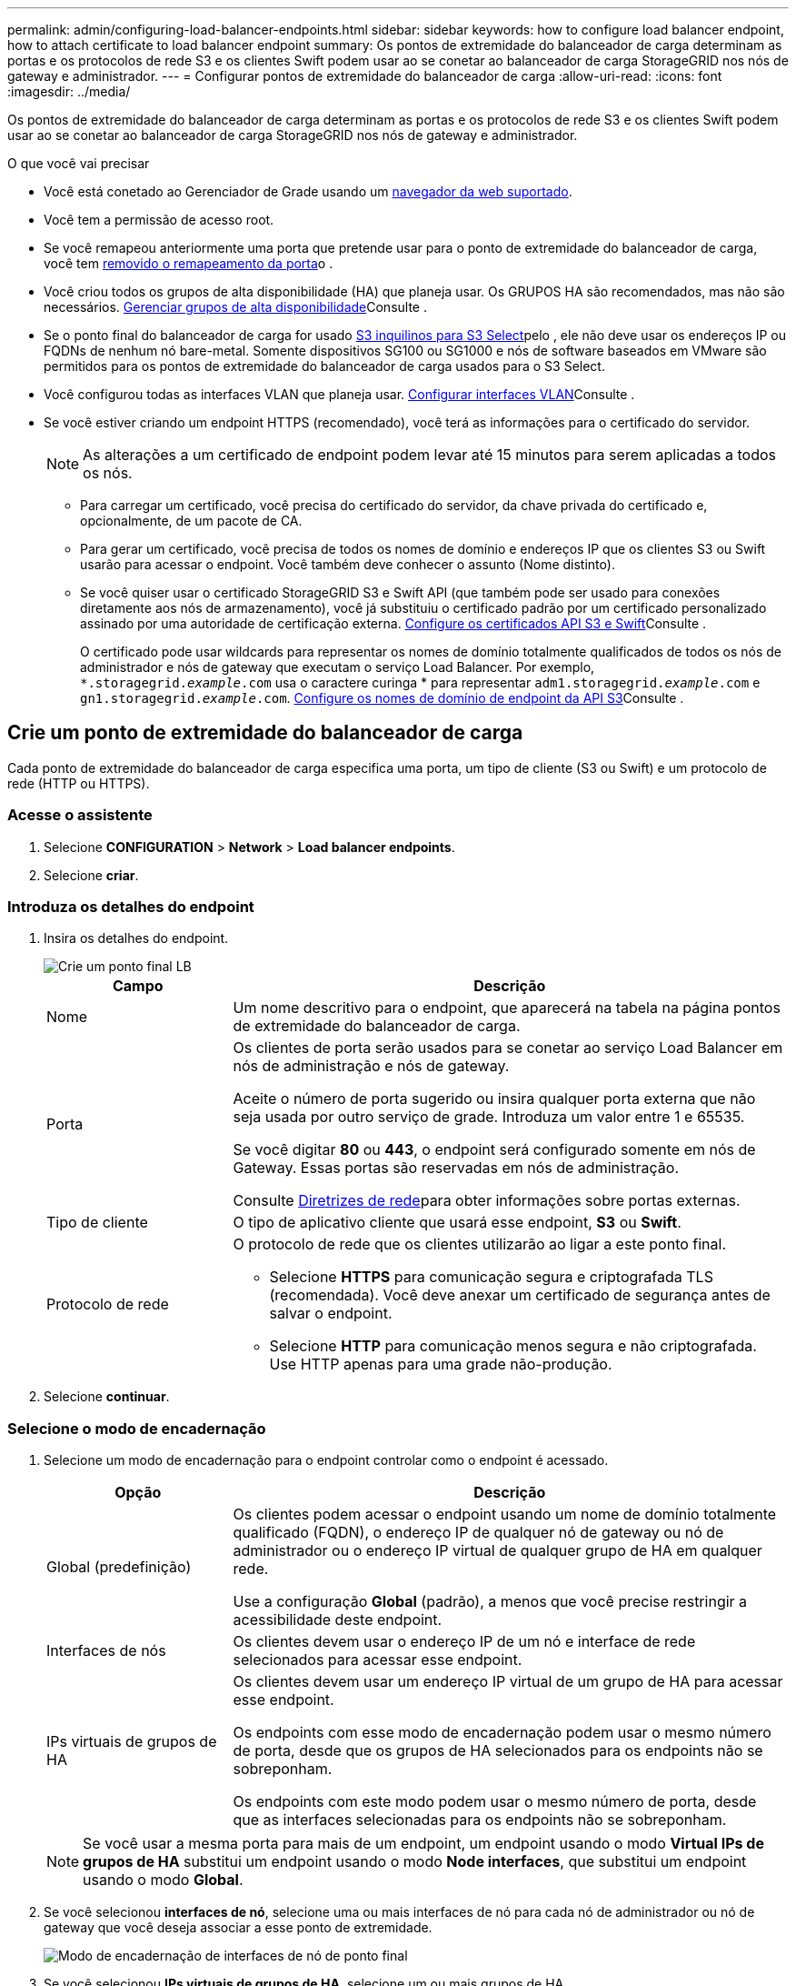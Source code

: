 ---
permalink: admin/configuring-load-balancer-endpoints.html 
sidebar: sidebar 
keywords: how to configure load balancer endpoint, how to attach certificate to load balancer endpoint 
summary: Os pontos de extremidade do balanceador de carga determinam as portas e os protocolos de rede S3 e os clientes Swift podem usar ao se conetar ao balanceador de carga StorageGRID nos nós de gateway e administrador. 
---
= Configurar pontos de extremidade do balanceador de carga
:allow-uri-read: 
:icons: font
:imagesdir: ../media/


[role="lead"]
Os pontos de extremidade do balanceador de carga determinam as portas e os protocolos de rede S3 e os clientes Swift podem usar ao se conetar ao balanceador de carga StorageGRID nos nós de gateway e administrador.

.O que você vai precisar
* Você está conetado ao Gerenciador de Grade usando um xref:../admin/web-browser-requirements.adoc[navegador da web suportado].
* Você tem a permissão de acesso root.
* Se você remapeou anteriormente uma porta que pretende usar para o ponto de extremidade do balanceador de carga, você tem xref:../maintain/removing-port-remaps.adoc[removido o remapeamento da porta]o .
* Você criou todos os grupos de alta disponibilidade (HA) que planeja usar. Os GRUPOS HA são recomendados, mas não são necessários. xref:managing-high-availability-groups.adoc[Gerenciar grupos de alta disponibilidade]Consulte .
* Se o ponto final do balanceador de carga for usado xref:../admin/manage-s3-select-for-tenant-accounts.adoc[S3 inquilinos para S3 Select]pelo , ele não deve usar os endereços IP ou FQDNs de nenhum nó bare-metal. Somente dispositivos SG100 ou SG1000 e nós de software baseados em VMware são permitidos para os pontos de extremidade do balanceador de carga usados para o S3 Select.
* Você configurou todas as interfaces VLAN que planeja usar. xref:configure-vlan-interfaces.adoc[Configurar interfaces VLAN]Consulte .
* Se você estiver criando um endpoint HTTPS (recomendado), você terá as informações para o certificado do servidor.
+

NOTE: As alterações a um certificado de endpoint podem levar até 15 minutos para serem aplicadas a todos os nós.

+
** Para carregar um certificado, você precisa do certificado do servidor, da chave privada do certificado e, opcionalmente, de um pacote de CA.
** Para gerar um certificado, você precisa de todos os nomes de domínio e endereços IP que os clientes S3 ou Swift usarão para acessar o endpoint. Você também deve conhecer o assunto (Nome distinto).
** Se você quiser usar o certificado StorageGRID S3 e Swift API (que também pode ser usado para conexões diretamente aos nós de armazenamento), você já substituiu o certificado padrão por um certificado personalizado assinado por uma autoridade de certificação externa. xref:../admin/configuring-custom-server-certificate-for-storage-node-or-clb.adoc[Configure os certificados API S3 e Swift]Consulte .
+
O certificado pode usar wildcards para representar os nomes de domínio totalmente qualificados de todos os nós de administrador e nós de gateway que executam o serviço Load Balancer. Por exemplo, `*.storagegrid._example_.com` usa o caractere curinga * para representar `adm1.storagegrid._example_.com` e `gn1.storagegrid._example_.com`. xref:configuring-s3-api-endpoint-domain-names.adoc[Configure os nomes de domínio de endpoint da API S3]Consulte .







== Crie um ponto de extremidade do balanceador de carga

Cada ponto de extremidade do balanceador de carga especifica uma porta, um tipo de cliente (S3 ou Swift) e um protocolo de rede (HTTP ou HTTPS).



=== Acesse o assistente

. Selecione *CONFIGURATION* > *Network* > *Load balancer endpoints*.
. Selecione *criar*.




=== Introduza os detalhes do endpoint

. Insira os detalhes do endpoint.
+
image::../media/load_balancer_endpoint_create_http.png[Crie um ponto final LB]

+
[cols="1a,3a"]
|===
| Campo | Descrição 


 a| 
Nome
 a| 
Um nome descritivo para o endpoint, que aparecerá na tabela na página pontos de extremidade do balanceador de carga.



 a| 
Porta
 a| 
Os clientes de porta serão usados para se conetar ao serviço Load Balancer em nós de administração e nós de gateway.

Aceite o número de porta sugerido ou insira qualquer porta externa que não seja usada por outro serviço de grade. Introduza um valor entre 1 e 65535.

Se você digitar *80* ou *443*, o endpoint será configurado somente em nós de Gateway. Essas portas são reservadas em nós de administração.

Consulte xref:../network/index.adoc[Diretrizes de rede]para obter informações sobre portas externas.



 a| 
Tipo de cliente
 a| 
O tipo de aplicativo cliente que usará esse endpoint, *S3* ou *Swift*.



 a| 
Protocolo de rede
 a| 
O protocolo de rede que os clientes utilizarão ao ligar a este ponto final.

** Selecione *HTTPS* para comunicação segura e criptografada TLS (recomendada). Você deve anexar um certificado de segurança antes de salvar o endpoint.
** Selecione *HTTP* para comunicação menos segura e não criptografada. Use HTTP apenas para uma grade não-produção.


|===
. Selecione *continuar*.




=== Selecione o modo de encadernação

. Selecione um modo de encadernação para o endpoint controlar como o endpoint é acessado.
+
[cols="1a,3a"]
|===
| Opção | Descrição 


 a| 
Global (predefinição)
 a| 
Os clientes podem acessar o endpoint usando um nome de domínio totalmente qualificado (FQDN), o endereço IP de qualquer nó de gateway ou nó de administrador ou o endereço IP virtual de qualquer grupo de HA em qualquer rede.

Use a configuração *Global* (padrão), a menos que você precise restringir a acessibilidade deste endpoint.



 a| 
Interfaces de nós
 a| 
Os clientes devem usar o endereço IP de um nó e interface de rede selecionados para acessar esse endpoint.



 a| 
IPs virtuais de grupos de HA
 a| 
Os clientes devem usar um endereço IP virtual de um grupo de HA para acessar esse endpoint.

Os endpoints com esse modo de encadernação podem usar o mesmo número de porta, desde que os grupos de HA selecionados para os endpoints não se sobreponham.

Os endpoints com este modo podem usar o mesmo número de porta, desde que as interfaces selecionadas para os endpoints não se sobreponham.

|===
+

NOTE: Se você usar a mesma porta para mais de um endpoint, um endpoint usando o modo *Virtual IPs de grupos de HA* substitui um endpoint usando o modo *Node interfaces*, que substitui um endpoint usando o modo *Global*.

. Se você selecionou *interfaces de nó*, selecione uma ou mais interfaces de nó para cada nó de administrador ou nó de gateway que você deseja associar a esse ponto de extremidade.
+
image::../media/load_balancer_endpoint_node_interfaces_binding_mode.png[Modo de encadernação de interfaces de nó de ponto final]

. Se você selecionou *IPs virtuais de grupos de HA*, selecione um ou mais grupos de HA.
+
image::../media/load_balancer_endpoint_ha_group_vips_binding_mode.png[Modo de encadernação VIPs do Grupo de terminais HA]

. Se você estiver criando um endpoint *HTTP*, não será necessário anexar um certificado. Selecione *Create* para adicionar o novo ponto de extremidade do balanceador de carga. Em seguida, vá <<After-you-finish,Depois de terminar>>para . Caso contrário, selecione *continuar* para anexar o certificado.




=== Anexar certificado

. Se você estiver criando um endpoint *HTTPS*, selecione o tipo de certificado de segurança que deseja anexar ao endpoint.
+
O certificado protege as conexões entre clientes S3 e Swift e o serviço Load Balancer no nó Admin ou nos nós Gateway.

+
** * Carregar certificado*. Selecione esta opção se tiver certificados personalizados para carregar.
** *Gerar certificado*. Selecione esta opção se tiver os valores necessários para gerar um certificado personalizado.
** *Use o certificado StorageGRID S3 e Swift*. Selecione essa opção se quiser usar o certificado global S3 e Swift API, que também pode ser usado para conexões diretamente aos nós de storage.
+
Não é possível selecionar essa opção a menos que você tenha substituído o certificado padrão S3 e Swift API, assinado pela CA de grade, por um certificado personalizado assinado por uma autoridade de certificação externa. xref:../admin/configuring-custom-server-certificate-for-storage-node-or-clb.adoc[Configure os certificados API S3 e Swift]Consulte .



. Se você não estiver usando o certificado StorageGRID S3 e Swift, carregue ou gere o certificado.
+
[role="tabbed-block"]
====
.Carregar certificado
--
.. Selecione *carregar certificado*.
.. Carregue os ficheiros de certificado do servidor necessários:
+
*** *Certificado do servidor*: O arquivo de certificado do servidor personalizado na codificação PEM.
*** *Chave privada de certificado*: O arquivo de chave privada de certificado de servidor personalizado (`.key`).
+

NOTE: As chaves privadas EC devem ter 224 bits ou mais. As chaves privadas RSA devem ter 2048 bits ou mais.

*** *Pacote CA*: Um único arquivo opcional contendo os certificados de cada autoridade de certificação de emissão intermediária (CA). O arquivo deve conter cada um dos arquivos de certificado CA codificados em PEM, concatenados em ordem de cadeia de certificados.


.. Expanda *Detalhes do certificado* para ver os metadados de cada certificado que você carregou. Se você carregou um pacote opcional da CA, cada certificado será exibido em sua própria guia.
+
*** Selecione *Baixar certificado* para salvar o arquivo de certificado ou selecione *Baixar pacote de CA* para salvar o pacote de certificado.
+
Especifique o nome do arquivo de certificado e o local de download. Salve o arquivo com a extensão `.pem`.

+
Por exemplo: `storagegrid_certificate.pem`

*** Selecione *Copiar certificado PEM* ou *Copiar pacote de CA PEM* para copiar o conteúdo do certificado para colar em outro lugar.


.. Selecione *criar*. O ponto de extremidade do balanceador de carga é criado. O certificado personalizado é usado para todas as novas conexões subsequentes entre clientes S3 e Swift e o endpoint.


--
.Gerar certificado
--
.. Selecione *Generate certificate* (gerar certificado).
.. Especifique as informações do certificado:
+
*** *Nome de domínio*: Um ou mais nomes de domínio totalmente qualificados a incluir no certificado. Use um * como um curinga para representar vários nomes de domínio.
*** *IP*: Um ou mais endereços IP a incluir no certificado.
*** *Assunto*: X,509 Assunto ou nome distinto (DN) do proprietário do certificado.
*** *Dias válidos*: Número de dias após a criação em que o certificado expira.


.. Selecione *Generate*.
.. Selecione *Detalhes do certificado* para ver os metadados do certificado gerado.
+
*** Selecione *Transferir certificado* para guardar o ficheiro de certificado.
+
Especifique o nome do arquivo de certificado e o local de download. Salve o arquivo com a extensão `.pem`.

+
Por exemplo: `storagegrid_certificate.pem`

*** Selecione *Copy Certificate PEM* para copiar o conteúdo do certificado para colar em outro lugar.


.. Selecione *criar*.
+
O ponto final do balanceador de carga é criado. O certificado personalizado é usado para todas as novas conexões subsequentes entre clientes S3 e Swift e este endpoint.



--
====




=== [[After-you-finish]] depois de terminar

. Se você usar um sistema de nomes de domínio (DNS), verifique se o DNS inclui um Registro para associar o nome de domínio totalmente qualificado do StorageGRID a cada endereço IP que os clientes usarão para fazer conexões.
+
O endereço IP inserido no Registro DNS depende se você está usando um grupo HA de nós de balanceamento de carga:

+
** Se você tiver configurado um grupo HA, os clientes se conetarão aos endereços IP virtuais desse grupo HA.
** Se você não estiver usando um grupo de HA, os clientes se conetarão ao serviço do StorageGRID Load Balancer usando o endereço IP de qualquer nó de gateway ou nó de administrador.
+
Você também deve garantir que o Registro DNS faça referência a todos os nomes de domínio de endpoint necessários, incluindo quaisquer nomes de curinga.



. Forneça aos clientes S3 e Swift as informações necessárias para se conetar ao endpoint:
+
** Número da porta
** Nome de domínio ou endereço IP totalmente qualificado
** Todos os detalhes necessários do certificado






== Visualize e edite pontos de extremidade do balanceador de carga

Você pode exibir detalhes dos endpoints existentes do balanceador de carga, incluindo os metadados do certificado para um endpoint seguro. Você também pode alterar o nome ou o modo de vinculação de um endpoint e atualizar quaisquer certificados associados.

Não é possível alterar o tipo de serviço (S3 ou Swift), a porta ou o protocolo (HTTP ou HTTPS).

* Para exibir informações básicas de todos os pontos de extremidade do balanceador de carga, revise a tabela na página pontos de extremidade do balanceador de carga.
+
image::../media/load_balancer_endpoint_table.png[Tabela de terminais do balanceador de carga]

* Para exibir todos os detalhes sobre um endpoint específico, incluindo metadados de certificado, selecione o nome do endpoint na tabela.
+
image::../media/load_balancer_endpoint_details.png[Detalhes do ponto de extremidade do balanceador de carga]

* Para editar um endpoint, use o menu *ações* na página terminais do balanceador de carga ou a página de detalhes de um endpoint específico.
+

IMPORTANT: Depois de editar um endpoint, você pode precisar esperar até 15 minutos para que suas alterações sejam aplicadas a todos os nós.

+
[cols="1a, 2a,2a"]
|===
| Tarefa | Menu ações | Página de detalhes 


 a| 
Edite o nome do endpoint
 a| 
.. Marque a caixa de seleção do endpoint.
.. Selecione *ações* > *Editar nome do endpoint*.
.. Introduza o novo nome.
.. Selecione *Guardar*.

 a| 
.. Selecione o nome do endpoint para exibir os detalhes.
.. Selecione o ícone de edição image:../media/icon_edit_tm.png["Ícone de edição"].
.. Introduza o novo nome.
.. Selecione *Guardar*.




 a| 
Editar o modo de encadernação de endpoint
 a| 
.. Marque a caixa de seleção do endpoint.
.. Selecione *actions* > *Edit endpoint binding mode*
.. Atualize o modo de encadernação conforme necessário.
.. Selecione *Salvar alterações*.

 a| 
.. Selecione o nome do endpoint para exibir os detalhes.
.. Selecione *Editar modo de encadernação*.
.. Atualize o modo de encadernação conforme necessário.
.. Selecione *Salvar alterações*.




 a| 
Editar certificado de endpoint
 a| 
.. Marque a caixa de seleção do endpoint.
.. Selecione *ações* > *Editar certificado de endpoint*.
.. Carregue ou gere um novo certificado personalizado ou comece a usar o certificado global S3 e Swift, conforme necessário.
.. Selecione *Salvar alterações*.

 a| 
.. Selecione o nome do endpoint para exibir os detalhes.
.. Selecione a guia *certificado*.
.. Selecione *Editar certificado*.
.. Carregue ou gere um novo certificado personalizado ou comece a usar o certificado global S3 e Swift, conforme necessário.
.. Selecione *Salvar alterações*.


|===




== Remova os pontos finais do balanceador de carga

Você pode remover um ou mais endpoints usando o menu *ações* ou remover um único endpoint da página de detalhes.


IMPORTANT: Para evitar interrupções do cliente, atualize os aplicativos de cliente S3 ou Swift afetados antes de remover um ponto de extremidade do balanceador de carga. Atualize cada cliente para se conetar usando uma porta atribuída a outro ponto de extremidade do balanceador de carga. Certifique-se de atualizar todas as informações de certificado necessárias também.

* Para remover um ou mais pontos finais:
+
.. Na página balanceador de carga, marque a caixa de seleção para cada ponto final que deseja remover.
.. Selecione *ações* > *Remover*.
.. Selecione *OK*.


* Para remover um endpoint da página de detalhes:
+
.. Na página Load balancer. Selecione o nome do endpoint.
.. Selecione *Remover* na página de detalhes.
.. Selecione *OK*.



